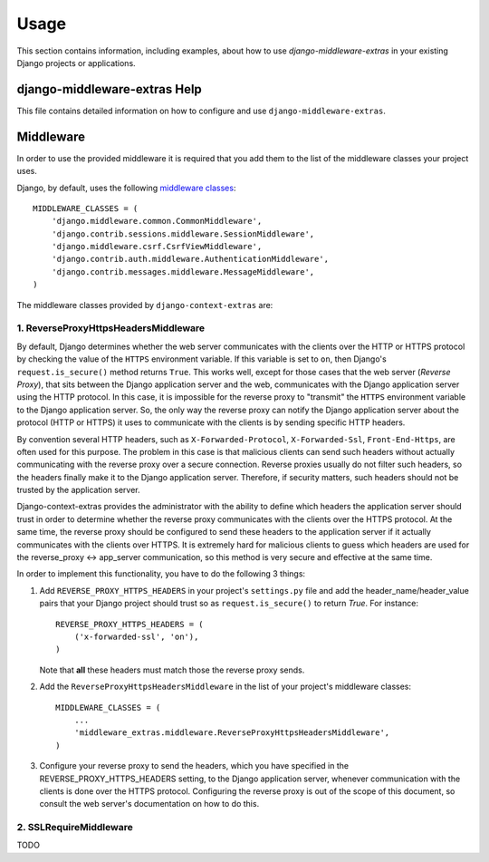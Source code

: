 
=====
Usage
=====

This section contains information, including examples, about how to use
*django-middleware-extras* in your existing Django projects or applications.


django-middleware-extras Help
========================================================================
This file contains detailed information on how to configure and use
``django-middleware-extras``.


Middleware
==========
In order to use the provided middleware it is required that you add
them to the list of the middleware classes your project uses.

Django, by default, uses the following `middleware classes`__::

    MIDDLEWARE_CLASSES = (
        'django.middleware.common.CommonMiddleware',
        'django.contrib.sessions.middleware.SessionMiddleware',
        'django.middleware.csrf.CsrfViewMiddleware',
        'django.contrib.auth.middleware.AuthenticationMiddleware',
        'django.contrib.messages.middleware.MessageMiddleware',
    )

__ http://docs.djangoproject.com/en/dev/ref/settings/#middleware-classes

The middleware classes provided by ``django-context-extras`` are:

1. ReverseProxyHttpsHeadersMiddleware
-------------------------------------
By default, Django determines whether the web server communicates with the
clients over the HTTP or HTTPS protocol by checking the value of the ``HTTPS``
environment variable. If this variable is set to ``on``, then Django's
``request.is_secure()`` method returns ``True``. This works well, except for
those cases that the web server (*Reverse Proxy*), that sits between the Django
application server and the web, communicates with the Django application server
using the HTTP protocol. In this case, it is impossible for the reverse
proxy to "transmit" the ``HTTPS`` environment variable to the Django application
server. So, the only way the reverse proxy can notify the Django application
server about the protocol (HTTP or HTTPS) it uses to communicate with the
clients is by sending specific HTTP headers.

By convention several HTTP headers, such as ``X-Forwarded-Protocol``,
``X-Forwarded-Ssl``, ``Front-End-Https``, are often used for this purpose. The
problem in this case is that malicious clients can send such headers without
actually communicating with the reverse proxy over a secure connection.
Reverse proxies usually do not filter such headers, so the headers finally make
it to the Django application server. Therefore, if security matters, such
headers should not be trusted by the application server.

Django-context-extras provides the administrator with the ability to define
which headers the application server should trust in order to determine whether
the reverse proxy communicates with the clients over the HTTPS protocol. At
the same time, the reverse proxy should be configured to send these headers
to the application server if it actually communicates with the clients over
HTTPS. It is extremely hard for malicious clients to guess which headers are
used for the reverse_proxy <-> app_server communication, so this method is
very secure and effective at the same time.

In order to implement this functionality, you have to do the following
3 things:

1. Add ``REVERSE_PROXY_HTTPS_HEADERS`` in your project's ``settings.py`` file
   and add the header_name/header_value pairs that your Django project should
   trust so as ``request.is_secure()`` to return *True*. For instance::

       REVERSE_PROXY_HTTPS_HEADERS = (
           ('x-forwarded-ssl', 'on'),
       )

   Note that **all** these headers must match those the reverse proxy sends.

2. Add the ``ReverseProxyHttpsHeadersMiddleware`` in the list of your project's
   middleware classes::

       MIDDLEWARE_CLASSES = (
           ...
           'middleware_extras.middleware.ReverseProxyHttpsHeadersMiddleware',
       )

3. Configure your reverse proxy to send the headers, which you have specified
   in the REVERSE_PROXY_HTTPS_HEADERS setting, to the Django application server,
   whenever communication with the clients is done over the HTTPS protocol.
   Configuring the reverse proxy is out of the scope of this document, so
   consult the web server's documentation on how to do this.


2. SSLRequireMiddleware
-----------------------

TODO

